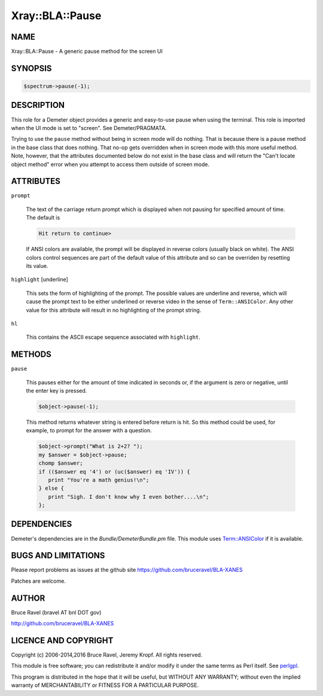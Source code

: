 .. highlight:: perl


################
Xray::BLA::Pause
################

****
NAME
****


Xray::BLA::Pause - A generic pause method for the screen UI


********
SYNOPSIS
********



.. code-block:: perl

    $spectrum->pause(-1);



***********
DESCRIPTION
***********


This role for a Demeter object provides a generic and easy-to-use
pause when using the terminal.  This role is imported when the UI mode
is set to "screen".  See Demeter/PRAGMATA.

Trying to use the \ ``pause``\  method without being in screen mode will do
nothing.  That is because there is a pause method in the base class
that does nothing.  That no-op gets overridden when in screen mode
with this more useful method.  Note, however, that the attributes
documented below do not exist in the base class and will return the
"Can't locate object method" error when you attempt to access them
outside of screen mode.


**********
ATTRIBUTES
**********



\ ``prompt``\ 
 
 The text of the carriage return prompt which is displayed when not
 pausing for specified amount of time.  The default is
 
 
 .. code-block:: perl
 
    Hit return to continue>
 
 
 If ANSI colors are available, the prompt will be displayed in reverse
 colors (usually black on white).  The ANSI colors control sequences
 are part of the default value of this attribute and so can be
 overriden by resetting its value.
 


\ ``highlight``\  [underline]
 
 This sets the form of highlighting of the prompt.  The possible values
 are underline and reverse, which will cause the prompt text to be
 either underlined or reverse video in the sense of \ ``Term::ANSIColor``\ .
 Any other value for this attribute will result in no highlighting of
 the prompt string.
 


\ ``hl``\ 
 
 This contains the ASCII escape sequence associated with \ ``highlight``\ .
 



*******
METHODS
*******



\ ``pause``\ 
 
 This pauses either for the amount of time indicated in seconds or, if
 the argument is zero or negative, until the enter key is pressed.
 
 
 .. code-block:: perl
 
     $object->pause(-1);
 
 
 This method returns whatever string is entered before return is hit.
 So this method could be used, for example, to prompt for the answer
 with a question.
 
 
 .. code-block:: perl
 
     $object->prompt("What is 2+2? ");
     my $answer = $object->pause;
     chomp $answer;
     if (($answer eq '4') or (uc($answer) eq 'IV')) {
        print "You're a math genius!\n";
     } else {
        print "Sigh. I don't know why I even bother....\n";
     };
 
 



************
DEPENDENCIES
************


Demeter's dependencies are in the \ *Bundle/DemeterBundle.pm*\  file.
This module uses `Term::ANSIColor <https://metacpan.org/pod/Term%3a%3aANSIColor>`_ if it is available.


********************
BUGS AND LIMITATIONS
********************


Please report problems as issues at the github site
`https://github.com/bruceravel/BLA-XANES <https://github.com/bruceravel/BLA-XANES>`_

Patches are welcome.


******
AUTHOR
******


Bruce Ravel (bravel AT bnl DOT gov)

`http://github.com/bruceravel/BLA-XANES <http://github.com/bruceravel/BLA-XANES>`_


*********************
LICENCE AND COPYRIGHT
*********************


Copyright (c) 2006-2014,2016 Bruce Ravel, Jeremy Kropf. All rights reserved.

This module is free software; you can redistribute it and/or
modify it under the same terms as Perl itself. See `perlgpl <http://perldoc.perl.org/perlgpl.html>`_.

This program is distributed in the hope that it will be useful,
but WITHOUT ANY WARRANTY; without even the implied warranty of
MERCHANTABILITY or FITNESS FOR A PARTICULAR PURPOSE.

